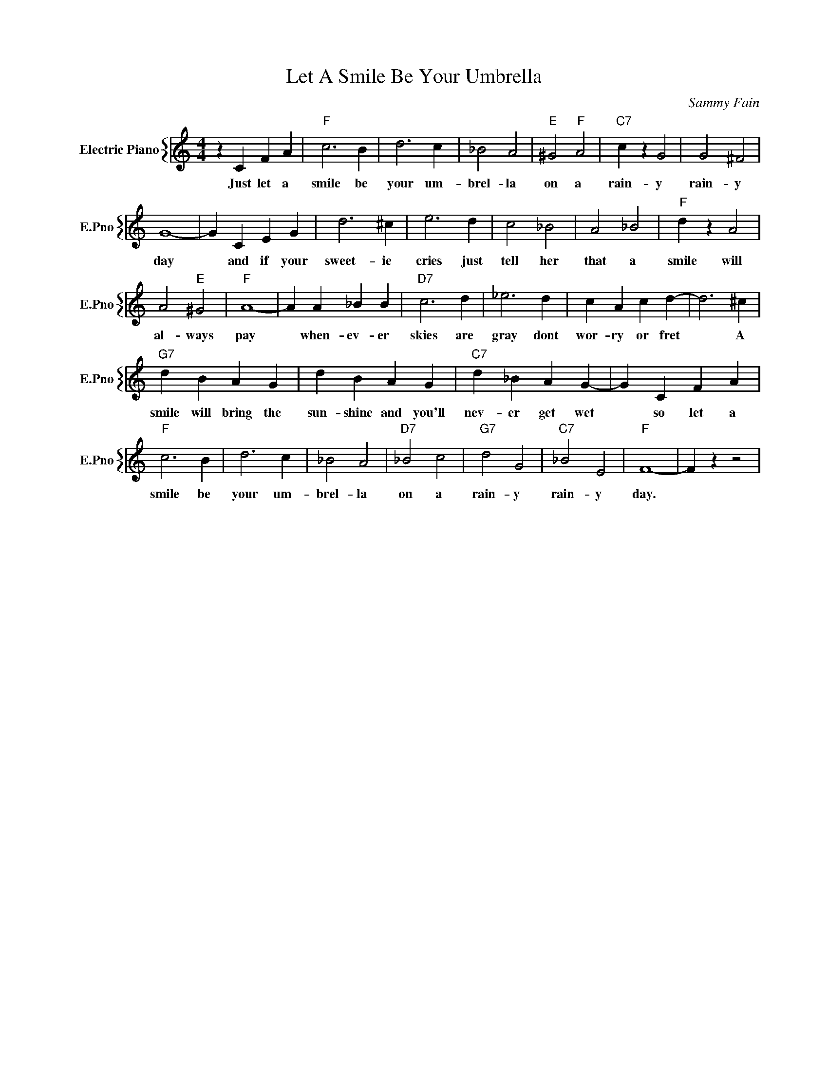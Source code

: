 X:1
T:Let A Smile Be Your Umbrella
C:Sammy Fain
%%score { 1 }
L:1/4
M:4/4
I:linebreak $
K:C
V:1 treble nm="Electric Piano" snm="E.Pno"
V:1
 z C F A |"F" c3 B | d3 c | _B2 A2 |"E" ^G2"F" A2 |"C7" c z G2 | G2 ^F2 |$ G4- | G C E G | d3 ^c | %10
w: Just let a|smile be|your um-|brel- la|on a|rain- y|rain- y|day|* and if your|sweet- ie|
 e3 d | c2 _B2 | A2 _B2 |"F" d z A2 |$ A2"E" ^G2 |"F" A4- | A A _B B |"D7" c3 d | _e3 d | %19
w: cries just|tell her|that a|smile will|al- ways|pay|* when- ev- er|skies are|gray dont|
 c A c d- | d3 ^c |$"G7" d B A G | d B A G |"C7" d _B A G- | G C F A |$"F" c3 B | d3 c | _B2 A2 | %28
w: wor- ry or fret|* A|smile will bring the|sun- shine and you'll|nev- er get wet|* so let a|smile be|your um-|brel- la|
"D7" _B2 c2 |"G7" d2 G2 |"C7" _B2 E2 |"F" F4- | F z z2 | %33
w: on a|rain- y|rain- y|day.||
